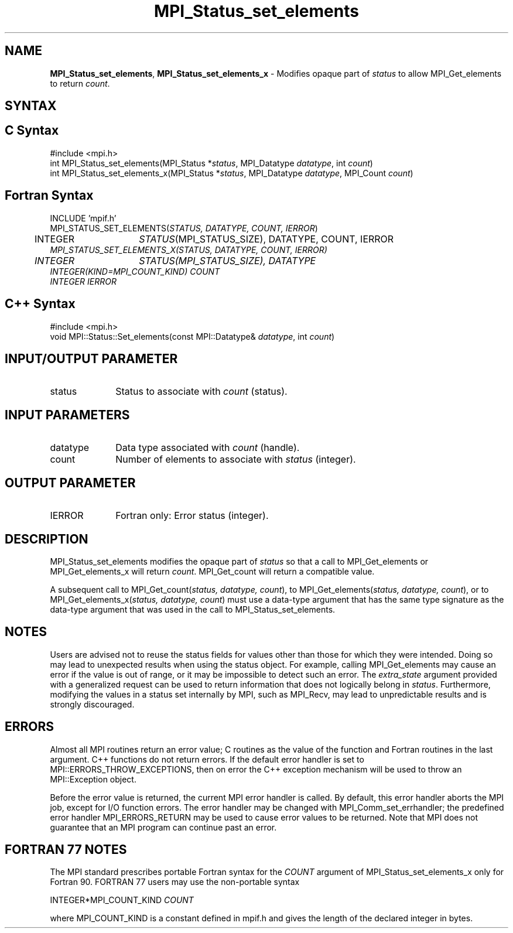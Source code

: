 .\" Copyright 2013 Los Alamos National Security, LLC. All rights reserved.
.\" Copyright 2010 Cisco Systems, Inc.  All rights reserved.
.\" Copyright 2006-2008 Sun Microsystems, Inc.
.\" Copyright (c) 1996 Thinking Machines
.TH MPI_Status_set_elements 3 "Apr 22, 2014" "1.8.1" "Open MPI"
.SH NAME
\fBMPI_Status_set_elements\fP, \fBMPI_Status_set_elements_x\fP \- Modifies opaque part of \fIstatus\fP to allow MPI_Get_elements to return \fIcount\fP.

.SH SYNTAX
.ft R
.SH C Syntax
.nf
#include <mpi.h>
int MPI_Status_set_elements(MPI_Status *\fIstatus\fP, MPI_Datatype \fIdatatype\fP, int \fIcount\fP) 
int MPI_Status_set_elements_x(MPI_Status *\fIstatus\fP, MPI_Datatype \fIdatatype\fP, MPI_Count \fIcount\fP) 

.fi
.SH Fortran Syntax
.nf
INCLUDE 'mpif.h'
MPI_STATUS_SET_ELEMENTS(\fISTATUS, DATATYPE, COUNT, IERROR\fP)
	INTEGER	\fISTATUS\fP(MPI_STATUS_SIZE), DATATYPE, COUNT, IERROR\fP
MPI_STATUS_SET_ELEMENTS_X(\fISTATUS, DATATYPE, COUNT, IERROR\fP)
	INTEGER	\fISTATUS\fP(MPI_STATUS_SIZE), DATATYPE\fP
        INTEGER(KIND=MPI_COUNT_KIND) \fICOUNT\fP
        INTEGER \fIIERROR\fP

.fi
.SH C++ Syntax
.nf
#include <mpi.h>
void MPI::Status::Set_elements(const MPI::Datatype& \fIdatatype\fP, int \fIcount\fP)

.fi
.SH INPUT/OUTPUT PARAMETER
.ft R
.TP 1i
status
Status to associate with \fIcount\fP (status).

.SH INPUT PARAMETERS
.ft R
.TP 1i
datatype
Data type associated with \fIcount\fP (handle).
.TP 1i
count
Number of elements to associate with \fIstatus\fP (integer).

.SH OUTPUT PARAMETER
.ft R
.TP 1i
IERROR
Fortran only: Error status (integer). 

.SH DESCRIPTION
.ft R
MPI_Status_set_elements modifies the opaque part of \fIstatus\fP so that a call to MPI_Get_elements or MPI_Get_elements_x will return \fIcount\fP. MPI_Get_count will return a compatible value.
.sp
A subsequent call to MPI_Get_count(\fIstatus, datatype, count\fP), to MPI_Get_elements(\fIstatus, datatype, count\fP), or to MPI_Get_elements_x(\fIstatus, datatype, count\fP) must use a data-type argument that has the same type signature as the data-type argument that was used in the call to MPI_Status_set_elements. 

.SH NOTES
.ft R
Users are advised not to reuse the status fields for values other than those for which they were intended. Doing so may lead to unexpected results when using the status object. For example, calling MPI_Get_elements may cause an error if the value is out of range, or it may be impossible to detect such an error. The \fIextra_state\fP argument provided with a generalized request can be used to return information that does not logically belong in \fIstatus\fP. Furthermore, modifying the values in a status set internally by MPI, such as MPI_Recv, may lead to unpredictable results and is strongly discouraged. 

.SH ERRORS
Almost all MPI routines return an error value; C routines as the value of the function and Fortran routines in the last argument. C++ functions do not return errors. If the default error handler is set to MPI::ERRORS_THROW_EXCEPTIONS, then on error the C++ exception mechanism will be used to throw an MPI::Exception object.
.sp
Before the error value is returned, the current MPI error handler is
called. By default, this error handler aborts the MPI job, except for I/O function errors. The error handler may be changed with MPI_Comm_set_errhandler; the predefined error handler MPI_ERRORS_RETURN may be used to cause error values to be returned. Note that MPI does not guarantee that an MPI program can continue past an error.  

.SH FORTRAN 77 NOTES
.ft R
The MPI standard prescribes portable Fortran syntax for the \fICOUNT\fP argument of MPI_Status_set_elements_x only for Fortran 90. FORTRAN 77 users may use the non-portable syntax
.sp
.nf
     INTEGER*MPI_COUNT_KIND \fICOUNT\fP
.sp
where MPI_COUNT_KIND is a constant defined in mpif.h and gives the length of the declared integer in bytes.
